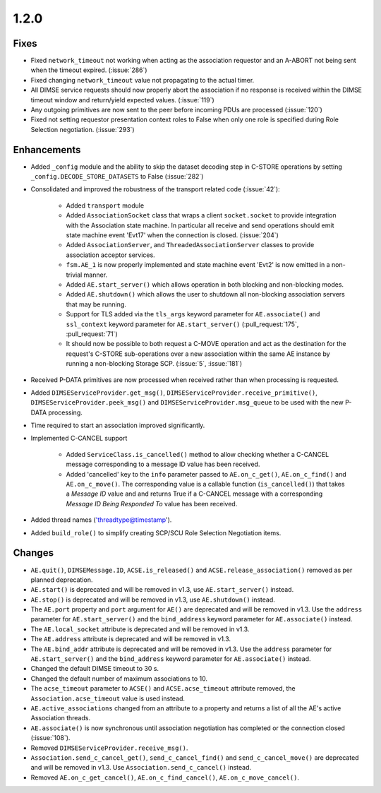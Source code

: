 .. _v1.2.0:

1.2.0
=====

Fixes
.....
* Fixed ``network_timeout`` not working when acting as the association requestor
  and an A-ABORT not being sent when the timeout expired. (:issue:`286`)
* Fixed changing ``network_timeout`` value not propagating to the actual timer.
* All DIMSE service requests should now properly abort the association if no
  response is received within the DIMSE timeout window and return/yield
  expected values. (:issue:`119`)
* Any outgoing primitives are now sent to the peer before incoming PDUs are
  processed (:issue:`120`)
* Fixed not setting requestor presentation context roles to False when only
  one role is specified during Role Selection negotiation. (:issue:`293`)


Enhancements
............

* Added ``_config`` module and the ability to skip the dataset decoding step in
  C-STORE operations by setting ``_config.DECODE_STORE_DATASETS`` to False
  (:issue:`282`)
* Consolidated and improved the robustness of the transport related code
  (:issue:`42`):

   * Added ``transport`` module
   * Added ``AssociationSocket`` class that wraps a client ``socket.socket`` to
     provide integration with the Association state machine. In particular all
     receive and send operations should emit state machine event 'Evt17' when
     the connection is closed. (:issue:`204`)
   * Added ``AssociationServer``, and ``ThreadedAssociationServer`` classes
     to provide association acceptor services.
   * ``fsm.AE_1`` is now properly implemented and state machine event 'Evt2' is
     now emitted in a non-trivial manner.
   * Added ``AE.start_server()`` which allows operation in both blocking and
     non-blocking modes.
   * Added ``AE.shutdown()`` which allows the user to shutdown all non-blocking
     association servers that may be running.
   * Support for TLS added via the ``tls_args`` keyword parameter for
     ``AE.associate()`` and ``ssl_context`` keyword parameter for
     ``AE.start_server()`` (:pull_request:`175`, :pull_request:`71`)
   * It should now be possible to both request a C-MOVE operation and act as the
     destination for the request's C-STORE sub-operations over a new association
     within the same AE instance by running a non-blocking Storage SCP.
     (:issue:`5`, :issue:`181`)
* Received P-DATA primitives are now processed when received rather than when
  processing is requested.
* Added ``DIMSEServiceProvider.get_msg()``,
  ``DIMSEServiceProvider.receive_primitive()``,
  ``DIMSEServiceProvider.peek_msg()`` and ``DIMSEServiceProvider.msg_queue``
  to be used with the new P-DATA processing.
* Time required to start an association improved significantly.
* Implemented C-CANCEL support

   * Added ``ServiceClass.is_cancelled()`` method to allow
     checking whether a C-CANCEL message corresponding to a message ID value
     has been received.
   * Added 'cancelled' key to the ``info`` parameter passed to
     ``AE.on_c_get()``, ``AE.on_c_find()`` and ``AE.on_c_move()``. The
     corresponding value is a callable function (``is_cancelled()``) that
     takes a *Message ID* value and and returns True if a C-CANCEL message with
     a corresponding *Message ID Being Responded To* value has been received.
* Added thread names ('threadtype@timestamp').
* Added ``build_role()`` to simplify creating SCP/SCU Role Selection
  Negotiation items.


Changes
.......

* ``AE.quit()``, ``DIMSEMessage.ID``, ``ACSE.is_released()`` and
  ``ACSE.release_association()`` removed as per planned deprecation.
* ``AE.start()`` is deprecated and will be removed in v1.3, use
  ``AE.start_server()`` instead.
* ``AE.stop()`` is deprecated and will be removed in v1.3, use
  ``AE.shutdown()`` instead.
* The ``AE.port`` property and ``port`` argument for ``AE()`` are deprecated
  and will be removed in v1.3. Use the ``address`` parameter for
  ``AE.start_server()`` and the ``bind_address`` keyword parameter for
  ``AE.associate()`` instead.
* The ``AE.local_socket`` attribute is deprecated and will be removed in v1.3.
* The ``AE.address`` attribute is deprecated and will be removed in v1.3.
* The ``AE.bind_addr`` attribute is deprecated and will be removed in v1.3. Use
  the ``address`` parameter for ``AE.start_server()`` and the ``bind_address``
  keyword parameter for ``AE.associate()`` instead.
* Changed the default DIMSE timeout to 30 s.
* Changed the default number of maximum associations to 10.
* The ``acse_timeout`` parameter to ``ACSE()`` and ``ACSE.acse_timeout``
  attribute removed, the ``Association.acse_timeout`` value is used instead.
* ``AE.active_associations`` changed from an attribute to a property and
  returns a list of all the AE's active Association threads.
* ``AE.associate()`` is now synchronous until association negotiation has
  completed or the connection closed (:issue:`108`).
* Removed ``DIMSEServiceProvider.receive_msg()``.
* ``Association.send_c_cancel_get()``, ``send_c_cancel_find()`` and
  ``send_c_cancel_move()`` are deprecated and will be removed in v1.3. Use
  ``Association.send_c_cancel()`` instead.
* Removed ``AE.on_c_get_cancel()``, ``AE.on_c_find_cancel()``,
  ``AE.on_c_move_cancel()``.
